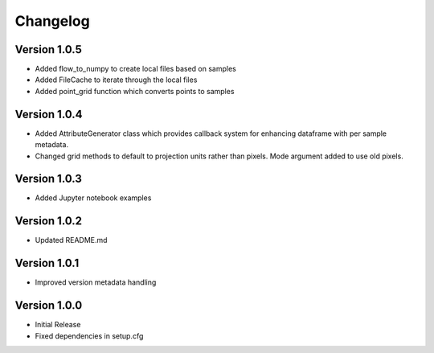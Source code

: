 =========
Changelog
=========

Version 1.0.5
=============
- Added flow_to_numpy to create local files based on samples
- Added FileCache to iterate through the local files
- Added point_grid function which converts points to samples

Version 1.0.4
=============
- Added AttributeGenerator class which provides callback system for
  enhancing dataframe with per sample metadata.
- Changed grid methods to default to projection units rather than pixels.
  Mode argument added to use old pixels.

Version 1.0.3
=============
- Added Jupyter notebook examples

Version 1.0.2
=============
- Updated README.md

Version 1.0.1
=============

- Improved version metadata handling

Version 1.0.0
=============
- Initial Release
- Fixed dependencies in setup.cfg

